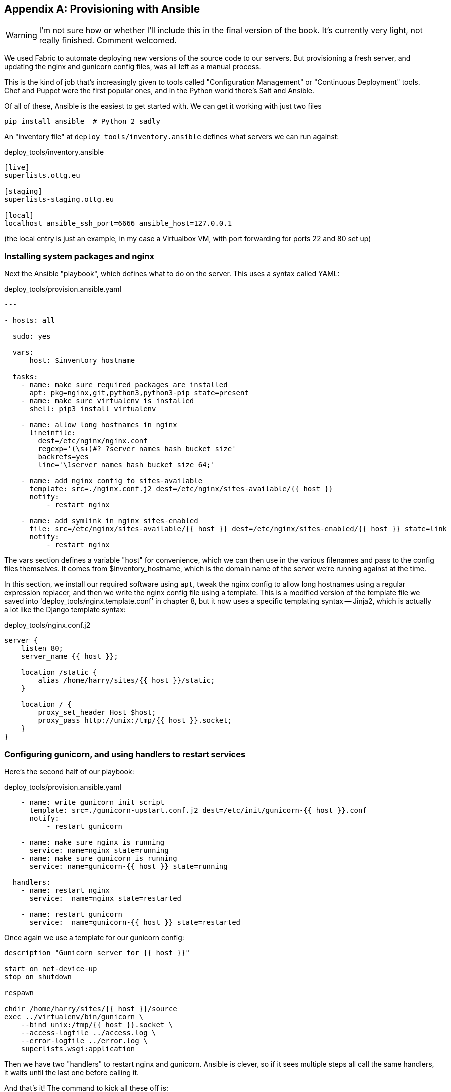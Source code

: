 [[appendix3]]
[appendix]
Provisioning with Ansible
-------------------------

WARNING: I'm not sure how or whether I'll include this in the final version of
the book.  It's currently very light, not really finished. Comment welcomed.

We used Fabric to automate deploying new versions of the source code to our
servers.  But provisioning a fresh server, and updating the nginx and 
gunicorn config files, was all left as a manual process.

This is the kind of job that's increasingly given to tools called
"Configuration Management" or "Continuous Deployment" tools.  Chef and Puppet
were the first popular ones, and in the Python world there's Salt and Ansible.

Of all of these, Ansible is the easiest to get started with.  We
can get it working with just two files

    pip install ansible  # Python 2 sadly


An "inventory file" at `deploy_tools/inventory.ansible` defines what servers we
can run against:

.deploy_tools/inventory.ansible
----
[live]
superlists.ottg.eu

[staging]
superlists-staging.ottg.eu

[local]
localhost ansible_ssh_port=6666 ansible_host=127.0.0.1
----

(the local entry is just an example, in my case a Virtualbox VM, with port
forwarding for ports 22 and 80 set up)


Installing system packages and nginx
~~~~~~~~~~~~~~~~~~~~~~~~~~~~~~~~~~~~

Next the Ansible "playbook", which defines what to do on the server.  This
uses a syntax called YAML:

[source,yaml]
.deploy_tools/provision.ansible.yaml
----
---

- hosts: all

  sudo: yes

  vars: 
      host: $inventory_hostname

  tasks:
    - name: make sure required packages are installed
      apt: pkg=nginx,git,python3,python3-pip state=present
    - name: make sure virtualenv is installed
      shell: pip3 install virtualenv

    - name: allow long hostnames in nginx
      lineinfile: 
        dest=/etc/nginx/nginx.conf 
        regexp='(\s+)#? ?server_names_hash_bucket_size' 
        backrefs=yes
        line='\1server_names_hash_bucket_size 64;'

    - name: add nginx config to sites-available
      template: src=./nginx.conf.j2 dest=/etc/nginx/sites-available/{{ host }}
      notify:
          - restart nginx

    - name: add symlink in nginx sites-enabled
      file: src=/etc/nginx/sites-available/{{ host }} dest=/etc/nginx/sites-enabled/{{ host }} state=link
      notify:
          - restart nginx
----

The vars section defines a variable "host" for convenience, which we can then
use in the various filenames and pass to the config files themselves.  It comes
from $inventory_hostname, which is the domain name of the server we're running
against at the time.


In this section, we install our required software using `apt`, tweak the nginx
config to allow long hostnames using a regular expression replacer, and then
we write the nginx config file using a template.  This is a modified version
of the template file we saved into 'deploy_tools/nginx.template.conf' in
chapter 8, but it now uses a specific templating syntax -- Jinja2, which is 
actually a lot like the Django template syntax:

.deploy_tools/nginx.conf.j2
----
server {
    listen 80;
    server_name {{ host }};

    location /static {
        alias /home/harry/sites/{{ host }}/static;
    }

    location / {
        proxy_set_header Host $host;
        proxy_pass http://unix:/tmp/{{ host }}.socket;
    }
}
----

Configuring gunicorn, and using handlers to restart services
~~~~~~~~~~~~~~~~~~~~~~~~~~~~~~~~~~~~~~~~~~~~~~~~~~~~~~~~~~~~


Here's the second half of our playbook:


[source,yaml]
.deploy_tools/provision.ansible.yaml
----
    - name: write gunicorn init script
      template: src=./gunicorn-upstart.conf.j2 dest=/etc/init/gunicorn-{{ host }}.conf
      notify:
          - restart gunicorn

    - name: make sure nginx is running
      service: name=nginx state=running
    - name: make sure gunicorn is running
      service: name=gunicorn-{{ host }} state=running

  handlers:
    - name: restart nginx
      service:  name=nginx state=restarted

    - name: restart gunicorn
      service:  name=gunicorn-{{ host }} state=restarted
----

Once again we use a template for our gunicorn config:

----
description "Gunicorn server for {{ host }}"

start on net-device-up
stop on shutdown

respawn

chdir /home/harry/sites/{{ host }}/source
exec ../virtualenv/bin/gunicorn \
    --bind unix:/tmp/{{ host }}.socket \
    --access-logfile ../access.log \
    --error-logfile ../error.log \
    superlists.wsgi:application
----

Then we have two "handlers" to restart nginx and gunicorn.  Ansible is
clever, so if it sees multiple steps all call the same handlers, it 
waits until the last one before calling it.


And that's it!  The command to kick all these off is:

----
ansible-playbook -i ansible.inventory provision.ansible.yaml --limit=staging
----

TODO: insert output

TODO: comments on switching everything over from fabric?

TODO: mention (demo?) Vagrant as a way of spinning up servers + vms

